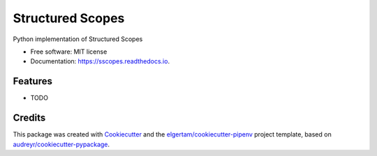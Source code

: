 =================
Structured Scopes
=================


.. image:: https://img.shields.io/pypi/v/sscopes.svg
        :target: https://pypi.python.org/pypi/sscopes

.. image:: https://img.shields.io/travis/ahopkins/sscopes.svg
        :target: https://travis-ci.org/ahopkins/sscopes

.. image:: https://readthedocs.org/projects/sscopes/badge/?version=latest
        :target: https://sscopes.readthedocs.io/en/latest/?badge=latest
        :alt: Documentation Status


.. image:: https://pyup.io/repos/github/ahopkins/sscopes/shield.svg
     :target: https://pyup.io/repos/github/ahopkins/sscopes/
     :alt: Updates



Python implementation of Structured Scopes


* Free software: MIT license
* Documentation: https://sscopes.readthedocs.io.


Features
--------

* TODO

Credits
-------

This package was created with Cookiecutter_ and the `elgertam/cookiecutter-pipenv`_ project template, based on `audreyr/cookiecutter-pypackage`_.

.. _Cookiecutter: https://github.com/audreyr/cookiecutter
.. _`elgertam/cookiecutter-pipenv`: https://github.com/elgertam/cookiecutter-pipenv
.. _`audreyr/cookiecutter-pypackage`: https://github.com/audreyr/cookiecutter-pypackage

